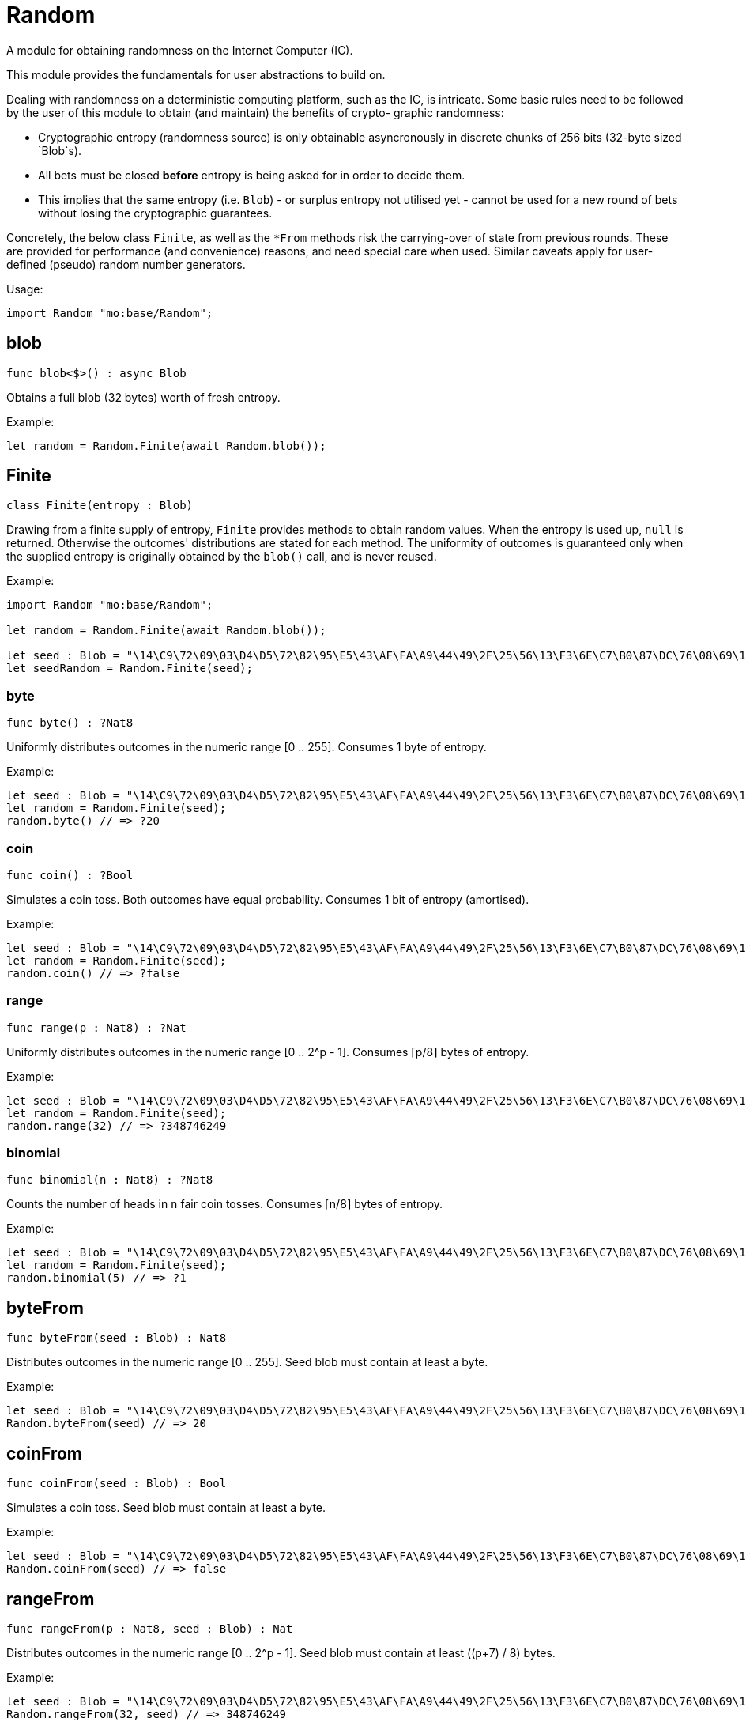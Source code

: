 [[module.Random]]
= Random

A module for obtaining randomness on the Internet Computer (IC).

This module provides the fundamentals for user abstractions to build on.

Dealing with randomness on a deterministic computing platform, such
as the IC, is intricate. Some basic rules need to be followed by the
user of this module to obtain (and maintain) the benefits of crypto-
graphic randomness:

- Cryptographic entropy (randomness source) is only obtainable
  asyncronously in discrete chunks of 256 bits (32-byte sized `Blob`s).
- All bets must be closed *before* entropy is being asked for in
  order to decide them.
- This implies that the same entropy (i.e. `Blob`) - or surplus entropy
  not utilised yet - cannot be used for a new round of bets without
  losing the cryptographic guarantees.

Concretely, the below class `Finite`, as well as the
`*From` methods risk the carrying-over of state from previous rounds.
These are provided for performance (and convenience) reasons, and need
special care when used. Similar caveats apply for user-defined (pseudo)
random number generators.

Usage:

```motoko no-repl
import Random "mo:base/Random";
```

[[blob]]
== blob

[source.no-repl,motoko,subs=+macros]
----
func blob<$>() : async Blob
----

Obtains a full blob (32 bytes) worth of fresh entropy.

Example:
```motoko no-repl
let random = Random.Finite(await Random.blob());
```

[[type.Finite]]
== Finite

[source.no-repl,motoko,subs=+macros]
----
class Finite(entropy : Blob)
----

Drawing from a finite supply of entropy, `Finite` provides
methods to obtain random values. When the entropy is used up,
`null` is returned. Otherwise the outcomes' distributions are
stated for each method. The uniformity of outcomes is
guaranteed only when the supplied entropy is originally obtained
by the `blob()` call, and is never reused.

Example:
```motoko no-repl
import Random "mo:base/Random";

let random = Random.Finite(await Random.blob());

let seed : Blob = "\14\C9\72\09\03\D4\D5\72\82\95\E5\43\AF\FA\A9\44\49\2F\25\56\13\F3\6E\C7\B0\87\DC\76\08\69\14\CF";
let seedRandom = Random.Finite(seed);
```



[[Finite.byte]]
=== byte

[source.no-repl,motoko,subs=+macros]
----
func byte() : ?Nat8
----

Uniformly distributes outcomes in the numeric range [0 .. 255].
Consumes 1 byte of entropy.

Example:
```motoko no-repl
let seed : Blob = "\14\C9\72\09\03\D4\D5\72\82\95\E5\43\AF\FA\A9\44\49\2F\25\56\13\F3\6E\C7\B0\87\DC\76\08\69\14\CF";
let random = Random.Finite(seed);
random.byte() // => ?20
```

[[Finite.coin]]
=== coin

[source.no-repl,motoko,subs=+macros]
----
func coin() : ?Bool
----

Simulates a coin toss. Both outcomes have equal probability.
Consumes 1 bit of entropy (amortised).

Example:
```motoko no-repl
let seed : Blob = "\14\C9\72\09\03\D4\D5\72\82\95\E5\43\AF\FA\A9\44\49\2F\25\56\13\F3\6E\C7\B0\87\DC\76\08\69\14\CF";
let random = Random.Finite(seed);
random.coin() // => ?false
```

[[Finite.range]]
=== range

[source.no-repl,motoko,subs=+macros]
----
func range(p : Nat8) : ?Nat
----

Uniformly distributes outcomes in the numeric range [0 .. 2^p - 1].
Consumes ⌈p/8⌉ bytes of entropy.

Example:
```motoko no-repl
let seed : Blob = "\14\C9\72\09\03\D4\D5\72\82\95\E5\43\AF\FA\A9\44\49\2F\25\56\13\F3\6E\C7\B0\87\DC\76\08\69\14\CF";
let random = Random.Finite(seed);
random.range(32) // => ?348746249
```

[[Finite.binomial]]
=== binomial

[source.no-repl,motoko,subs=+macros]
----
func binomial(n : Nat8) : ?Nat8
----

Counts the number of heads in `n` fair coin tosses.
Consumes ⌈n/8⌉ bytes of entropy.

Example:
```motoko no-repl
let seed : Blob = "\14\C9\72\09\03\D4\D5\72\82\95\E5\43\AF\FA\A9\44\49\2F\25\56\13\F3\6E\C7\B0\87\DC\76\08\69\14\CF";
let random = Random.Finite(seed);
random.binomial(5) // => ?1
```

[[byteFrom]]
== byteFrom

[source.no-repl,motoko,subs=+macros]
----
func byteFrom(seed : Blob) : Nat8
----

Distributes outcomes in the numeric range [0 .. 255].
Seed blob must contain at least a byte.

Example:
```motoko no-repl
let seed : Blob = "\14\C9\72\09\03\D4\D5\72\82\95\E5\43\AF\FA\A9\44\49\2F\25\56\13\F3\6E\C7\B0\87\DC\76\08\69\14\CF";
Random.byteFrom(seed) // => 20
```

[[coinFrom]]
== coinFrom

[source.no-repl,motoko,subs=+macros]
----
func coinFrom(seed : Blob) : Bool
----

Simulates a coin toss.
Seed blob must contain at least a byte.

Example:
```motoko no-repl
let seed : Blob = "\14\C9\72\09\03\D4\D5\72\82\95\E5\43\AF\FA\A9\44\49\2F\25\56\13\F3\6E\C7\B0\87\DC\76\08\69\14\CF";
Random.coinFrom(seed) // => false
```

[[rangeFrom]]
== rangeFrom

[source.no-repl,motoko,subs=+macros]
----
func rangeFrom(p : Nat8, seed : Blob) : Nat
----

Distributes outcomes in the numeric range [0 .. 2^p - 1].
Seed blob must contain at least ((p+7) / 8) bytes.

Example:
```motoko no-repl
let seed : Blob = "\14\C9\72\09\03\D4\D5\72\82\95\E5\43\AF\FA\A9\44\49\2F\25\56\13\F3\6E\C7\B0\87\DC\76\08\69\14\CF";
Random.rangeFrom(32, seed) // => 348746249
```

[[binomialFrom]]
== binomialFrom

[source.no-repl,motoko,subs=+macros]
----
func binomialFrom(n : Nat8, seed : Blob) : Nat8
----

Counts the number of heads in `n` coin tosses.
Seed blob must contain at least ((n+7) / 8) bytes.

Example:
```motoko no-repl
let seed : Blob = "\14\C9\72\09\03\D4\D5\72\82\95\E5\43\AF\FA\A9\44\49\2F\25\56\13\F3\6E\C7\B0\87\DC\76\08\69\14\CF";
Random.binomialFrom(5, seed) // => 1
```

